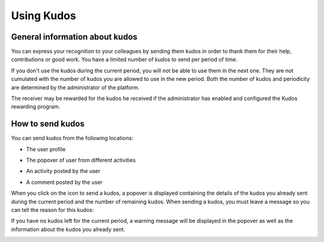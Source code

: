 .. _UsingKudos:


############
Using Kudos
############


General information about kudos
~~~~~~~~~~~~~~~~~~~~~~~~~~~~~~~~

You can express your recognition to your colleagues by sending them kudos in order to thank them for their help, contributions or good work.
You have a limited number of kudos to send per period of time. 

If you don't use the kudos during the current period, you will not be able to use them in the next one. They are not cumulated with the number of kudos you are allowed to use in the new period.
Both the number of kudos and periodicity are determined by the administrator of the platform.

The receiver may be rewarded for the kudos he received if the administrator has enabled and configured the Kudos rewarding program. 


How to send kudos
~~~~~~~~~~~~~~~~~~

You can send kudos from the following locations:

- The user profile

|image0|

- The popover of user from different activities

|image1|

- An activity posted by the user

|image2|

- A comment posted by the user 

|image3|

When you click on the icon to send a kudos, a popover is displayed containing the details of the kudos you already sent during the current period and the number of remaining kudos.
When sending a kudos, you must leave a message so you can tell the reason for this kudos:

|image4|

If you have no kudos left for the current period, a warning message will be displayed in the popover as well as the information about the kudos you already sent.

|image5|



.. |image0| image:: images/reward/user_icon.png
.. |image1| image:: images/reward/popover_icon.png
.. |image2| image:: images/reward/activity_icon.png
.. |image3| image:: images/reward/comment_icon.png
.. |image4| image:: images/reward/send_popup.png
.. |image5| image:: images/reward/no_kudos_left.png





